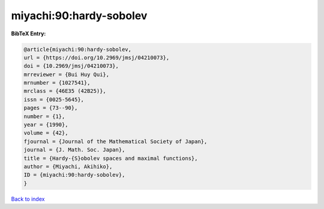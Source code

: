 miyachi:90:hardy-sobolev
========================

.. :cite:t:`miyachi:90:hardy-sobolev`

.. bibliography:: ../../All.bib

**BibTeX Entry:**

.. code-block:: bibtex

   @article{miyachi:90:hardy-sobolev,
   url = {https://doi.org/10.2969/jmsj/04210073},
   doi = {10.2969/jmsj/04210073},
   mrreviewer = {Bui Huy Qui},
   mrnumber = {1027541},
   mrclass = {46E35 (42B25)},
   issn = {0025-5645},
   pages = {73--90},
   number = {1},
   year = {1990},
   volume = {42},
   fjournal = {Journal of the Mathematical Society of Japan},
   journal = {J. Math. Soc. Japan},
   title = {Hardy-{S}obolev spaces and maximal functions},
   author = {Miyachi, Akihiko},
   ID = {miyachi:90:hardy-sobolev},
   }

`Back to index <../index>`_
